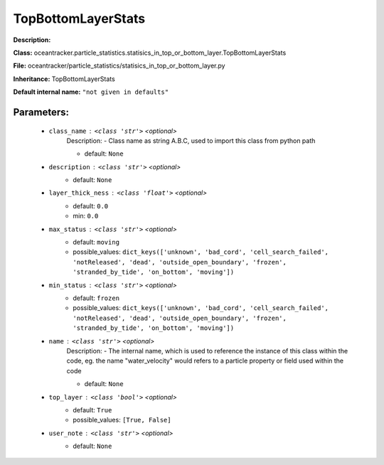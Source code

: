 ####################
TopBottomLayerStats
####################

**Description:** 

**Class:** oceantracker.particle_statistics.statisics_in_top_or_bottom_layer.TopBottomLayerStats

**File:** oceantracker/particle_statistics/statisics_in_top_or_bottom_layer.py

**Inheritance:** TopBottomLayerStats

**Default internal name:** ``"not given in defaults"``


Parameters:
************

	* ``class_name`` :   ``<class 'str'>``   *<optional>*
		Description: - Class name as string A.B.C, used to import this class from python path

		- default: ``None``

	* ``description`` :   ``<class 'str'>``   *<optional>*
		- default: ``None``

	* ``layer_thick_ness`` :   ``<class 'float'>``   *<optional>*
		- default: ``0.0``
		- min: ``0.0``

	* ``max_status`` :   ``<class 'str'>``   *<optional>*
		- default: ``moving``
		- possible_values: ``dict_keys(['unknown', 'bad_cord', 'cell_search_failed', 'notReleased', 'dead', 'outside_open_boundary', 'frozen', 'stranded_by_tide', 'on_bottom', 'moving'])``

	* ``min_status`` :   ``<class 'str'>``   *<optional>*
		- default: ``frozen``
		- possible_values: ``dict_keys(['unknown', 'bad_cord', 'cell_search_failed', 'notReleased', 'dead', 'outside_open_boundary', 'frozen', 'stranded_by_tide', 'on_bottom', 'moving'])``

	* ``name`` :   ``<class 'str'>``   *<optional>*
		Description: - The internal name, which is used to reference the instance of this class within the code, eg. the name "water_velocity" would refers to a particle property or field used within the code

		- default: ``None``

	* ``top_layer`` :   ``<class 'bool'>``   *<optional>*
		- default: ``True``
		- possible_values: ``[True, False]``

	* ``user_note`` :   ``<class 'str'>``   *<optional>*
		- default: ``None``

